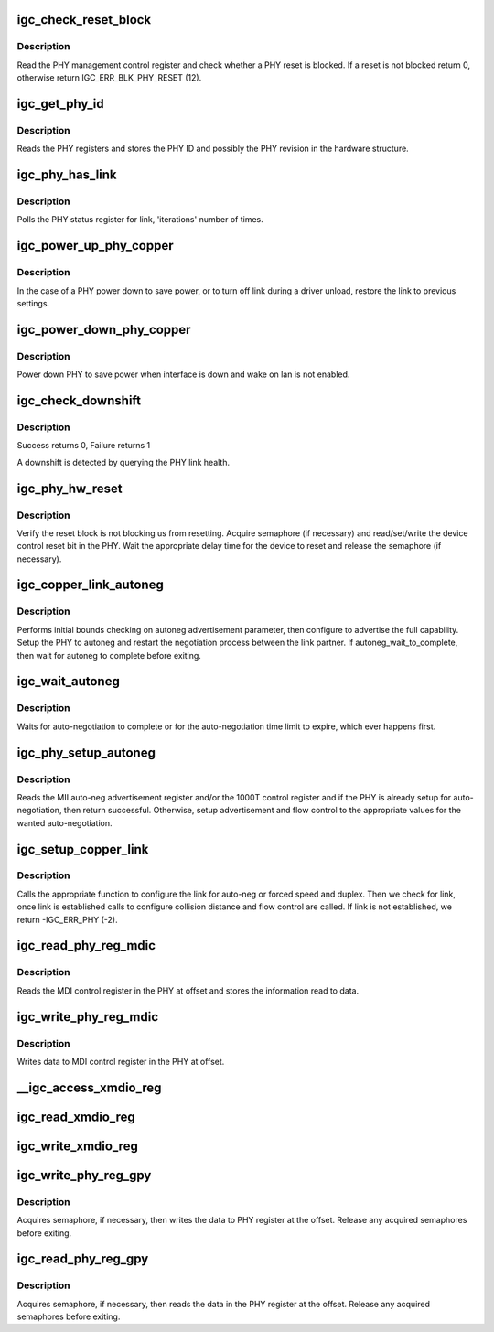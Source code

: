 .. -*- coding: utf-8; mode: rst -*-
.. src-file: drivers/net/ethernet/intel/igc/igc_phy.c

.. _`igc_check_reset_block`:

igc_check_reset_block
=====================

.. c:function:: s32 igc_check_reset_block(struct igc_hw *hw)

    Check if PHY reset is blocked

    :param hw:
        pointer to the HW structure
    :type hw: struct igc_hw \*

.. _`igc_check_reset_block.description`:

Description
-----------

Read the PHY management control register and check whether a PHY reset
is blocked.  If a reset is not blocked return 0, otherwise
return IGC_ERR_BLK_PHY_RESET (12).

.. _`igc_get_phy_id`:

igc_get_phy_id
==============

.. c:function:: s32 igc_get_phy_id(struct igc_hw *hw)

    Retrieve the PHY ID and revision

    :param hw:
        pointer to the HW structure
    :type hw: struct igc_hw \*

.. _`igc_get_phy_id.description`:

Description
-----------

Reads the PHY registers and stores the PHY ID and possibly the PHY
revision in the hardware structure.

.. _`igc_phy_has_link`:

igc_phy_has_link
================

.. c:function:: s32 igc_phy_has_link(struct igc_hw *hw, u32 iterations, u32 usec_interval, bool *success)

    Polls PHY for link

    :param hw:
        pointer to the HW structure
    :type hw: struct igc_hw \*

    :param iterations:
        number of times to poll for link
    :type iterations: u32

    :param usec_interval:
        delay between polling attempts
    :type usec_interval: u32

    :param success:
        pointer to whether polling was successful or not
    :type success: bool \*

.. _`igc_phy_has_link.description`:

Description
-----------

Polls the PHY status register for link, 'iterations' number of times.

.. _`igc_power_up_phy_copper`:

igc_power_up_phy_copper
=======================

.. c:function:: void igc_power_up_phy_copper(struct igc_hw *hw)

    Restore copper link in case of PHY power down

    :param hw:
        pointer to the HW structure
    :type hw: struct igc_hw \*

.. _`igc_power_up_phy_copper.description`:

Description
-----------

In the case of a PHY power down to save power, or to turn off link during a
driver unload, restore the link to previous settings.

.. _`igc_power_down_phy_copper`:

igc_power_down_phy_copper
=========================

.. c:function:: void igc_power_down_phy_copper(struct igc_hw *hw)

    Power down copper PHY

    :param hw:
        pointer to the HW structure
    :type hw: struct igc_hw \*

.. _`igc_power_down_phy_copper.description`:

Description
-----------

Power down PHY to save power when interface is down and wake on lan
is not enabled.

.. _`igc_check_downshift`:

igc_check_downshift
===================

.. c:function:: s32 igc_check_downshift(struct igc_hw *hw)

    Checks whether a downshift in speed occurred

    :param hw:
        pointer to the HW structure
    :type hw: struct igc_hw \*

.. _`igc_check_downshift.description`:

Description
-----------

Success returns 0, Failure returns 1

A downshift is detected by querying the PHY link health.

.. _`igc_phy_hw_reset`:

igc_phy_hw_reset
================

.. c:function:: s32 igc_phy_hw_reset(struct igc_hw *hw)

    PHY hardware reset

    :param hw:
        pointer to the HW structure
    :type hw: struct igc_hw \*

.. _`igc_phy_hw_reset.description`:

Description
-----------

Verify the reset block is not blocking us from resetting.  Acquire
semaphore (if necessary) and read/set/write the device control reset
bit in the PHY.  Wait the appropriate delay time for the device to
reset and release the semaphore (if necessary).

.. _`igc_copper_link_autoneg`:

igc_copper_link_autoneg
=======================

.. c:function:: s32 igc_copper_link_autoneg(struct igc_hw *hw)

    Setup/Enable autoneg for copper link

    :param hw:
        pointer to the HW structure
    :type hw: struct igc_hw \*

.. _`igc_copper_link_autoneg.description`:

Description
-----------

Performs initial bounds checking on autoneg advertisement parameter, then
configure to advertise the full capability.  Setup the PHY to autoneg
and restart the negotiation process between the link partner.  If
autoneg_wait_to_complete, then wait for autoneg to complete before exiting.

.. _`igc_wait_autoneg`:

igc_wait_autoneg
================

.. c:function:: s32 igc_wait_autoneg(struct igc_hw *hw)

    Wait for auto-neg completion

    :param hw:
        pointer to the HW structure
    :type hw: struct igc_hw \*

.. _`igc_wait_autoneg.description`:

Description
-----------

Waits for auto-negotiation to complete or for the auto-negotiation time
limit to expire, which ever happens first.

.. _`igc_phy_setup_autoneg`:

igc_phy_setup_autoneg
=====================

.. c:function:: s32 igc_phy_setup_autoneg(struct igc_hw *hw)

    Configure PHY for auto-negotiation

    :param hw:
        pointer to the HW structure
    :type hw: struct igc_hw \*

.. _`igc_phy_setup_autoneg.description`:

Description
-----------

Reads the MII auto-neg advertisement register and/or the 1000T control
register and if the PHY is already setup for auto-negotiation, then
return successful.  Otherwise, setup advertisement and flow control to
the appropriate values for the wanted auto-negotiation.

.. _`igc_setup_copper_link`:

igc_setup_copper_link
=====================

.. c:function:: s32 igc_setup_copper_link(struct igc_hw *hw)

    Configure copper link settings

    :param hw:
        pointer to the HW structure
    :type hw: struct igc_hw \*

.. _`igc_setup_copper_link.description`:

Description
-----------

Calls the appropriate function to configure the link for auto-neg or forced
speed and duplex.  Then we check for link, once link is established calls
to configure collision distance and flow control are called.  If link is
not established, we return -IGC_ERR_PHY (-2).

.. _`igc_read_phy_reg_mdic`:

igc_read_phy_reg_mdic
=====================

.. c:function:: s32 igc_read_phy_reg_mdic(struct igc_hw *hw, u32 offset, u16 *data)

    Read MDI control register

    :param hw:
        pointer to the HW structure
    :type hw: struct igc_hw \*

    :param offset:
        register offset to be read
    :type offset: u32

    :param data:
        pointer to the read data
    :type data: u16 \*

.. _`igc_read_phy_reg_mdic.description`:

Description
-----------

Reads the MDI control register in the PHY at offset and stores the
information read to data.

.. _`igc_write_phy_reg_mdic`:

igc_write_phy_reg_mdic
======================

.. c:function:: s32 igc_write_phy_reg_mdic(struct igc_hw *hw, u32 offset, u16 data)

    Write MDI control register

    :param hw:
        pointer to the HW structure
    :type hw: struct igc_hw \*

    :param offset:
        register offset to write to
    :type offset: u32

    :param data:
        data to write to register at offset
    :type data: u16

.. _`igc_write_phy_reg_mdic.description`:

Description
-----------

Writes data to MDI control register in the PHY at offset.

.. _`__igc_access_xmdio_reg`:

\__igc_access_xmdio_reg
=======================

.. c:function:: s32 __igc_access_xmdio_reg(struct igc_hw *hw, u16 address, u8 dev_addr, u16 *data, bool read)

    Read/write XMDIO register

    :param hw:
        pointer to the HW structure
    :type hw: struct igc_hw \*

    :param address:
        XMDIO address to program
    :type address: u16

    :param dev_addr:
        device address to program
    :type dev_addr: u8

    :param data:
        pointer to value to read/write from/to the XMDIO address
    :type data: u16 \*

    :param read:
        boolean flag to indicate read or write
    :type read: bool

.. _`igc_read_xmdio_reg`:

igc_read_xmdio_reg
==================

.. c:function:: s32 igc_read_xmdio_reg(struct igc_hw *hw, u16 addr, u8 dev_addr, u16 *data)

    Read XMDIO register

    :param hw:
        pointer to the HW structure
    :type hw: struct igc_hw \*

    :param addr:
        XMDIO address to program
    :type addr: u16

    :param dev_addr:
        device address to program
    :type dev_addr: u8

    :param data:
        value to be read from the EMI address
    :type data: u16 \*

.. _`igc_write_xmdio_reg`:

igc_write_xmdio_reg
===================

.. c:function:: s32 igc_write_xmdio_reg(struct igc_hw *hw, u16 addr, u8 dev_addr, u16 data)

    Write XMDIO register

    :param hw:
        pointer to the HW structure
    :type hw: struct igc_hw \*

    :param addr:
        XMDIO address to program
    :type addr: u16

    :param dev_addr:
        device address to program
    :type dev_addr: u8

    :param data:
        value to be written to the XMDIO address
    :type data: u16

.. _`igc_write_phy_reg_gpy`:

igc_write_phy_reg_gpy
=====================

.. c:function:: s32 igc_write_phy_reg_gpy(struct igc_hw *hw, u32 offset, u16 data)

    Write GPY PHY register

    :param hw:
        pointer to the HW structure
    :type hw: struct igc_hw \*

    :param offset:
        register offset to write to
    :type offset: u32

    :param data:
        data to write at register offset
    :type data: u16

.. _`igc_write_phy_reg_gpy.description`:

Description
-----------

Acquires semaphore, if necessary, then writes the data to PHY register
at the offset. Release any acquired semaphores before exiting.

.. _`igc_read_phy_reg_gpy`:

igc_read_phy_reg_gpy
====================

.. c:function:: s32 igc_read_phy_reg_gpy(struct igc_hw *hw, u32 offset, u16 *data)

    Read GPY PHY register

    :param hw:
        pointer to the HW structure
    :type hw: struct igc_hw \*

    :param offset:
        lower half is register offset to read to
        upper half is MMD to use.
    :type offset: u32

    :param data:
        data to read at register offset
    :type data: u16 \*

.. _`igc_read_phy_reg_gpy.description`:

Description
-----------

Acquires semaphore, if necessary, then reads the data in the PHY register
at the offset. Release any acquired semaphores before exiting.

.. This file was automatic generated / don't edit.

